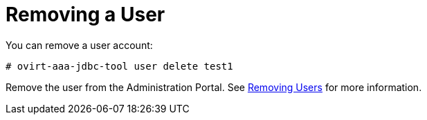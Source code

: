 :_content-type: PROCEDURE
[id="removing-a-user_{context}"]
= Removing a User

You can remove a user account:

[source,terminal]
----
# ovirt-aaa-jdbc-tool user delete test1
----

Remove the user from the Administration Portal. See xref:Removing_Users[Removing Users] for more information.
